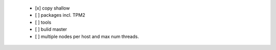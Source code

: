   * [x] copy shallow

  * [ ] packages incl. TPM2

  * [ ] tools

  * [ ] bulid master

  * [ ] multiple nodes per host and max num threads.
